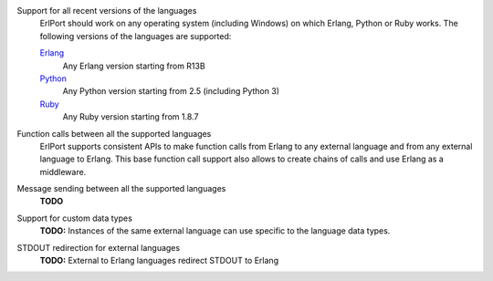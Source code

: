 Support for all recent versions of the languages
  ErlPort should work on any operating system (including Windows) on which
  Erlang, Python or Ruby works. The following versions of the languages are
  supported:

  `Erlang <http://erlang.org>`__
    Any Erlang version starting from R13B
  `Python <http://python.org>`__
    Any Python version starting from 2.5 (including Python 3)
  `Ruby <http://ruby.org>`__
    Any Ruby version starting from 1.8.7

Function calls between all the supported languages
  ErlPort supports consistent APIs to make function calls from Erlang to any
  external language and from any external language to Erlang. This base
  function call support also allows to create chains of calls and use Erlang as
  a middleware.

Message sending between all the supported languages
  **TODO**
Support for custom data types
  **TODO:** Instances of the same external language can use specific to the
  language data types.
STDOUT redirection for external languages
  **TODO:** External to Erlang languages redirect STDOUT to Erlang
